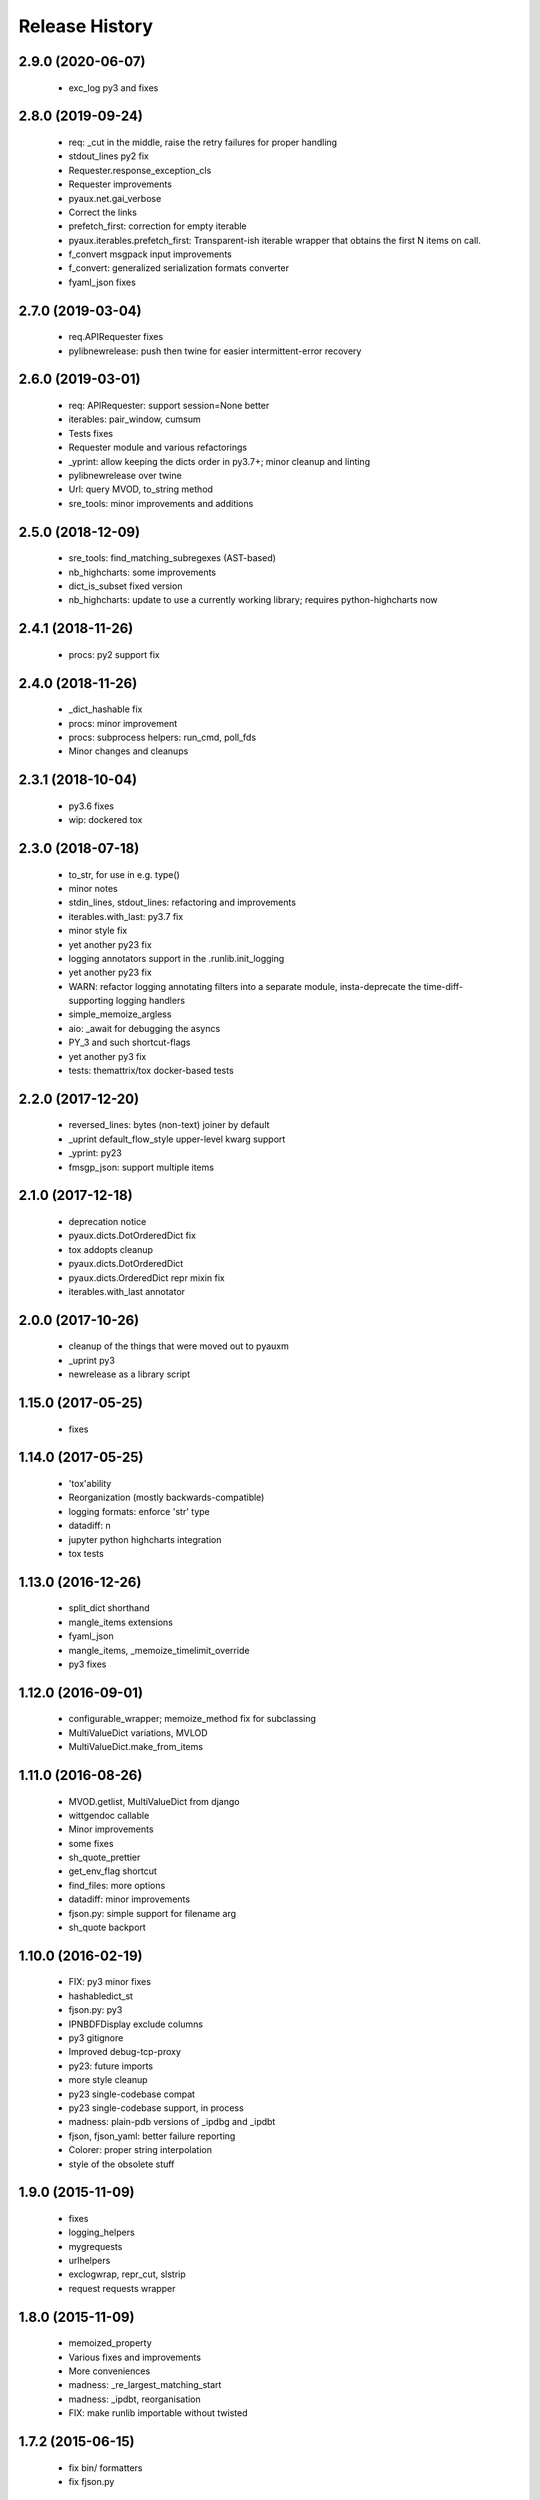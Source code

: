 .. :changelog:

Release History
---------------

2.9.0 (2020-06-07)
++++++++++++++++++

 - exc_log py3 and fixes


2.8.0 (2019-09-24)
++++++++++++++++++

 - req: _cut in the middle, raise the retry failures for proper handling
 - stdout_lines py2 fix
 - Requester.response_exception_cls
 - Requester improvements
 - pyaux.net.gai_verbose
 - Correct the links
 - prefetch_first: correction for empty iterable
 - pyaux.iterables.prefetch_first: Transparent-ish iterable wrapper that obtains the first N items on call.
 - f_convert msgpack input improvements
 - f_convert: generalized serialization formats converter
 - fyaml_json fixes


2.7.0 (2019-03-04)
++++++++++++++++++

 - req.APIRequester fixes
 - pylibnewrelease: push then twine for easier intermittent-error recovery


2.6.0 (2019-03-01)
++++++++++++++++++

 - req: APIRequester: support session=None better
 - iterables: pair_window, cumsum
 - Tests fixes
 - Requester module and various refactorings
 - _yprint: allow keeping the dicts order in py3.7+; minor cleanup and linting
 - pylibnewrelease over twine
 - Url: query MVOD, to_string method
 - sre_tools: minor improvements and additions


2.5.0 (2018-12-09)
++++++++++++++++++

 - sre_tools: find_matching_subregexes (AST-based)
 - nb_highcharts: some improvements
 - dict_is_subset fixed version
 - nb_highcharts: update to use a currently working library; requires python-highcharts now


2.4.1 (2018-11-26)
++++++++++++++++++

 - procs: py2 support fix


2.4.0 (2018-11-26)
++++++++++++++++++

 - _dict_hashable fix
 - procs: minor improvement
 - procs: subprocess helpers: run_cmd, poll_fds
 - Minor changes and cleanups


2.3.1 (2018-10-04)
++++++++++++++++++

 - py3.6 fixes
 - wip: dockered tox


2.3.0 (2018-07-18)
++++++++++++++++++

 - to_str, for use in e.g. type()
 - minor notes
 - stdin_lines, stdout_lines: refactoring and improvements
 - iterables.with_last: py3.7 fix
 - minor style fix
 - yet another py23 fix
 - logging annotators support in the .runlib.init_logging
 - yet another py23 fix
 - WARN: refactor logging annotating filters into a separate module, insta-deprecate the time-diff-supporting logging handlers
 - simple_memoize_argless
 - aio: _await for debugging the asyncs
 - PY_3 and such shortcut-flags
 - yet another py3 fix
 - tests: themattrix/tox docker-based tests


2.2.0 (2017-12-20)
++++++++++++++++++

 - reversed_lines: bytes (non-text) joiner by default
 - _uprint default_flow_style upper-level kwarg support
 - _yprint: py23
 - fmsgp_json: support multiple items


2.1.0 (2017-12-18)
++++++++++++++++++

 - deprecation notice
 - pyaux.dicts.DotOrderedDict fix
 - tox addopts cleanup
 - pyaux.dicts.DotOrderedDict
 - pyaux.dicts.OrderedDict repr mixin fix
 - iterables.with_last annotator


2.0.0 (2017-10-26)
++++++++++++++++++

 - cleanup of the things that were moved out to pyauxm
 - _uprint py3
 - newrelease as a library script


1.15.0 (2017-05-25)
+++++++++++++++++++

 - fixes


1.14.0 (2017-05-25)
+++++++++++++++++++

 - 'tox'ability
 - Reorganization (mostly backwards-compatible)
 - logging formats: enforce 'str' type
 - datadiff: n
 - jupyter python highcharts integration
 - tox tests


1.13.0 (2016-12-26)
+++++++++++++++++++

 - split_dict shorthand
 - mangle_items extensions
 - fyaml_json
 - mangle_items, _memoize_timelimit_override
 - py3 fixes


1.12.0 (2016-09-01)
+++++++++++++++++++

 - configurable_wrapper; memoize_method fix for subclassing
 - MultiValueDict variations, MVLOD
 - MultiValueDict.make_from_items


1.11.0 (2016-08-26)
+++++++++++++++++++

 - MVOD.getlist, MultiValueDict from django
 - wittgendoc callable
 - Minor improvements
 - some fixes
 - sh_quote_prettier
 - get_env_flag shortcut
 - find_files: more options
 - datadiff: minor improvements
 - fjson.py: simple support for filename arg
 - sh_quote backport


1.10.0 (2016-02-19)
+++++++++++++++++++

 - FIX: py3 minor fixes
 - hashabledict_st
 - fjson.py: py3
 - IPNBDFDisplay exclude columns
 - py3 gitignore
 - Improved debug-tcp-proxy
 - py23: future imports
 - more style cleanup
 - py23 single-codebase compat
 - py23 single-codebase support, in process
 - madness: plain-pdb versions of _ipdbg and _ipdbt
 - fjson, fjson_yaml: better failure reporting
 - Colorer: proper string interpolation
 - style of the obsolete stuff


1.9.0 (2015-11-09)
++++++++++++++++++

 - fixes
 - logging_helpers
 - mygrequests
 - urlhelpers
 - exclogwrap, repr_cut, slstrip
 - request requests wrapper


1.8.0 (2015-11-09)
++++++++++++++++++

 - memoized_property
 - Various fixes and improvements
 - More conveniences
 - madness: _re_largest_matching_start
 - madness: _ipdbt, reorganisation
 - FIX: make runlib importable without twisted


1.7.2 (2015-06-15)
++++++++++++++++++

 - fix bin/ formatters
 - fix fjson.py


1.7.1 (2015-06-08)
++++++++++++++++++

 - minor notes
 - fix setup.py packages
 - refactor: style, make_manhole moved to twisted_aux


1.7.0 (2015-06-05)
++++++++++++++++++

 - Lots of things, a bit of module-separation
 - separated out ranges
 - bin: fjson.py, fmsgp_json


1.6.0 (2015-05-29)
++++++++++++++++++

 - dicts: __all__
 - dicts: style
 - p_o_repr builtinable
 - more pep8
 - mrosources, colorize in oneliny
 - mangle_dict, generalised pygments-using colorize


1.5.0 (2015-03-19)
++++++++++++++++++

 - _yprint: print data over colored yaml
 - madness reorganised


1.4.0 (2015-03-18)
++++++++++++++++++

 - WIP _newrelease.py
 - pyaux.base.group
 - WARN: dict_merge: deepcopy the target by default (for safety)
 - license file
 - date ranges


1.3.2 (2015-01-28)
++++++++++++++++++

 - 'dicts' module fixes


1.3.1 (2014-12-25)
++++++++++++++++++

 - Packaging fixes


1.3.0 (2014-12-25)
++++++++++++++++++

 - Initial PyPi release

